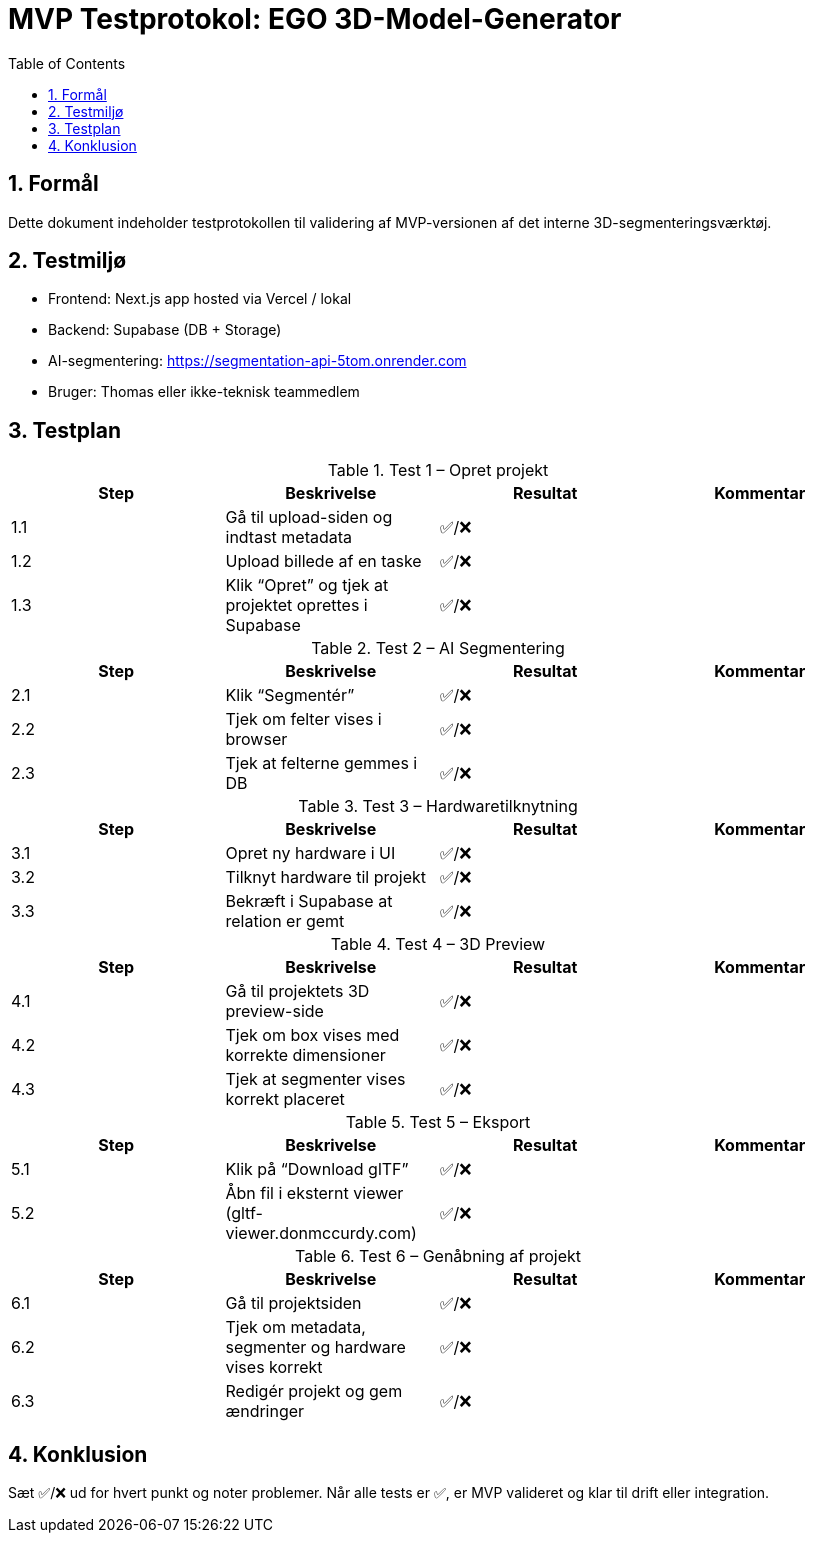 = MVP Testprotokol: EGO 3D-Model-Generator
:sectnums:
:toc:

== Formål

Dette dokument indeholder testprotokollen til validering af MVP-versionen af det interne 3D-segmenteringsværktøj.

== Testmiljø

- Frontend: Next.js app hosted via Vercel / lokal
- Backend: Supabase (DB + Storage)
- AI-segmentering: https://segmentation-api-5tom.onrender.com
- Bruger: Thomas eller ikke-teknisk teammedlem

== Testplan

.Test 1 – Opret projekt
|===
|Step | Beskrivelse | Resultat | Kommentar

|1.1 | Gå til upload-siden og indtast metadata | ✅/❌ | 
|1.2 | Upload billede af en taske | ✅/❌ | 
|1.3 | Klik “Opret” og tjek at projektet oprettes i Supabase | ✅/❌ | 
|===

.Test 2 – AI Segmentering
|===
|Step | Beskrivelse | Resultat | Kommentar

|2.1 | Klik “Segmentér” | ✅/❌ | 
|2.2 | Tjek om felter vises i browser | ✅/❌ | 
|2.3 | Tjek at felterne gemmes i DB | ✅/❌ | 
|===

.Test 3 – Hardwaretilknytning
|===
|Step | Beskrivelse | Resultat | Kommentar

|3.1 | Opret ny hardware i UI | ✅/❌ | 
|3.2 | Tilknyt hardware til projekt | ✅/❌ | 
|3.3 | Bekræft i Supabase at relation er gemt | ✅/❌ | 
|===

.Test 4 – 3D Preview
|===
|Step | Beskrivelse | Resultat | Kommentar

|4.1 | Gå til projektets 3D preview-side | ✅/❌ | 
|4.2 | Tjek om box vises med korrekte dimensioner | ✅/❌ | 
|4.3 | Tjek at segmenter vises korrekt placeret | ✅/❌ | 
|===

.Test 5 – Eksport
|===
|Step | Beskrivelse | Resultat | Kommentar

|5.1 | Klik på “Download glTF” | ✅/❌ | 
|5.2 | Åbn fil i eksternt viewer (gltf-viewer.donmccurdy.com) | ✅/❌ | 
|===

.Test 6 – Genåbning af projekt
|===
|Step | Beskrivelse | Resultat | Kommentar

|6.1 | Gå til projektsiden | ✅/❌ | 
|6.2 | Tjek om metadata, segmenter og hardware vises korrekt | ✅/❌ | 
|6.3 | Redigér projekt og gem ændringer | ✅/❌ | 
|===

== Konklusion

Sæt ✅/❌ ud for hvert punkt og noter problemer. Når alle tests er ✅, er MVP valideret og klar til drift eller integration.